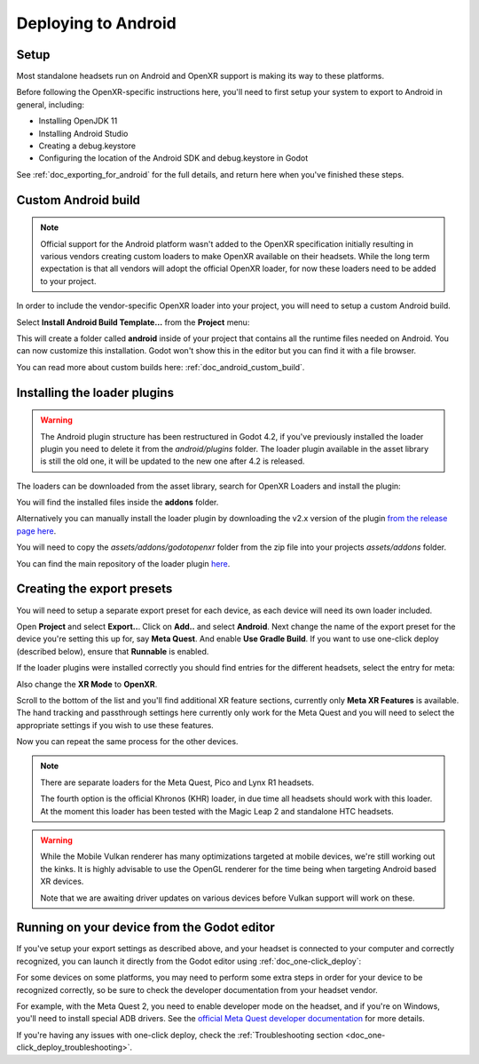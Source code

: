 .. _doc_deploying_to_android:

Deploying to Android
====================

Setup
------------
Most standalone headsets run on Android and OpenXR support is making its way to these platforms.

Before following the OpenXR-specific instructions here, you'll need to first setup your system to export to Android in general, including:

- Installing OpenJDK 11
- Installing Android Studio
- Creating a debug.keystore
- Configuring the location of the Android SDK and debug.keystore in Godot

See :ref:`doc_exporting_for_android` for the full details, and return here when you've finished these steps.

Custom Android build
--------------------

.. note::
    Official support for the Android platform wasn't added to the OpenXR specification initially resulting in various vendors creating custom loaders to make OpenXR available on their headsets.
    While the long term expectation is that all vendors will adopt the official OpenXR loader, for now these loaders need to be added to your project.

In order to include the vendor-specific OpenXR loader into your project, you will need to setup a custom Android build.

Select **Install Android Build Template...** from the **Project** menu:

.. image:: img/android_custom_build.webp

This will create a folder called **android** inside of your project that contains all the runtime files needed on Android. You can now customize this installation. Godot won't show this in the editor but you can find it with a file browser.

You can read more about custom builds here: :ref:`doc_android_custom_build`.

Installing the loader plugins
-----------------------------

.. warning::
    The Android plugin structure has been restructured in Godot 4.2, if you've previously installed the loader plugin you need to delete it from the `android/plugins` folder.
    The loader plugin available in the asset library is still the old one, it will be updated to the new one after 4.2 is released.

The loaders can be downloaded from the asset library, search for OpenXR Loaders and install the plugin:

.. image:: img/openxr_loader_asset_lib.webp

You will find the installed files inside the **addons** folder.

Alternatively you can manually install the loader plugin by downloading the v2.x version of the plugin `from the release page here <https://github.com/GodotVR/godot_openxr_loaders/releases>`__.

You will need to copy the `assets/addons/godotopenxr` folder from the zip file into your projects `assets/addons` folder.

You can find the main repository of the loader plugin `here <https://github.com/GodotVR/godot_openxr_loaders>`__.

Creating the export presets
---------------------------
You will need to setup a separate export preset for each device, as each device will need its own loader included.

Open **Project** and select **Export..**.
Click on **Add..** and select **Android**.
Next change the name of the export preset for the device you're setting this up for, say **Meta Quest**.
And enable **Use Gradle Build**.
If you want to use one-click deploy (described below), ensure that **Runnable** is enabled.

If the loader plugins were installed correctly you should find entries for the different headsets, select the entry for meta:

.. image:: img/android_meta_quest.webp

Also change the **XR Mode** to **OpenXR**.

Scroll to the bottom of the list and you'll find additional XR feature sections, currently only **Meta XR Features** is available.
The hand tracking and passthrough settings here currently only work for the Meta Quest and you will need to select the appropriate settings if you wish to use these features.

.. image:: img/xr_export_features.webp

Now you can repeat the same process for the other devices.

.. note::
    There are separate loaders for the Meta Quest, Pico and Lynx R1 headsets.

    The fourth option is the official Khronos (KHR) loader, in due time all headsets should work with this loader.
    At the moment this loader has been tested with the Magic Leap 2 and standalone HTC headsets.

.. warning::
    While the Mobile Vulkan renderer has many optimizations targeted at mobile devices, we're still working out the kinks.
    It is highly advisable to use the OpenGL renderer for the time being when targeting Android based XR devices.

    Note that we are awaiting driver updates on various devices before Vulkan support will work on these.

Running on your device from the Godot editor
--------------------------------------------
If you've setup your export settings as described above, and your headset is connected to your computer and correctly recognized, you can launch it directly from the Godot editor using :ref:`doc_one-click_deploy`:

.. image:: img/android_one_click_deploy.webp

For some devices on some platforms, you may need to perform some extra steps in order for your device to be recognized correctly, so be sure to check the developer documentation from your headset vendor.

For example, with the Meta Quest 2, you need to enable developer mode on the headset, and if you're on Windows, you'll need to install special ADB drivers. See the `official Meta Quest developer documentation <https://developer.oculus.com/documentation/native/android/mobile-device-setup/>`_ for more details.

If you're having any issues with one-click deploy, check the :ref:`Troubleshooting section <doc_one-click_deploy_troubleshooting>`.
